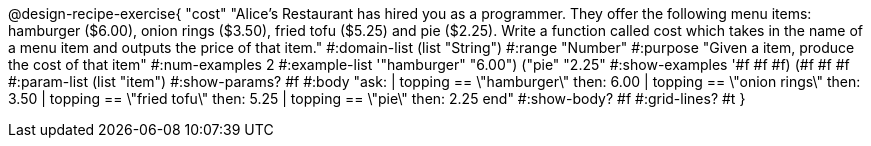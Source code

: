 @design-recipe-exercise{ "cost" "Alice's Restaurant has hired you as a programmer. They offer the following menu items: hamburger ($6.00), onion rings
($3.50), fried tofu ($5.25) and pie ($2.25). Write a function called cost which takes in the name of a menu item and outputs the price of that item."
  #:domain-list (list "String")
  #:range "Number"
  #:purpose "Given a item, produce the cost of that item"
  #:num-examples 2
  #:example-list '(("hamburger" "6.00")
                   ("pie" "2.25"))
  #:show-examples '((#f #f #f) (#f #f #f))
  #:param-list (list "item")
  #:show-params? #f
  #:body "ask:
          | topping == \"hamburger\" then: 6.00
          | topping == \"onion rings\" then: 3.50
          | topping == \"fried tofu\" then: 5.25
          | topping == \"pie\" then: 2.25
          end"
  #:show-body? #f
  #:grid-lines? #t }
